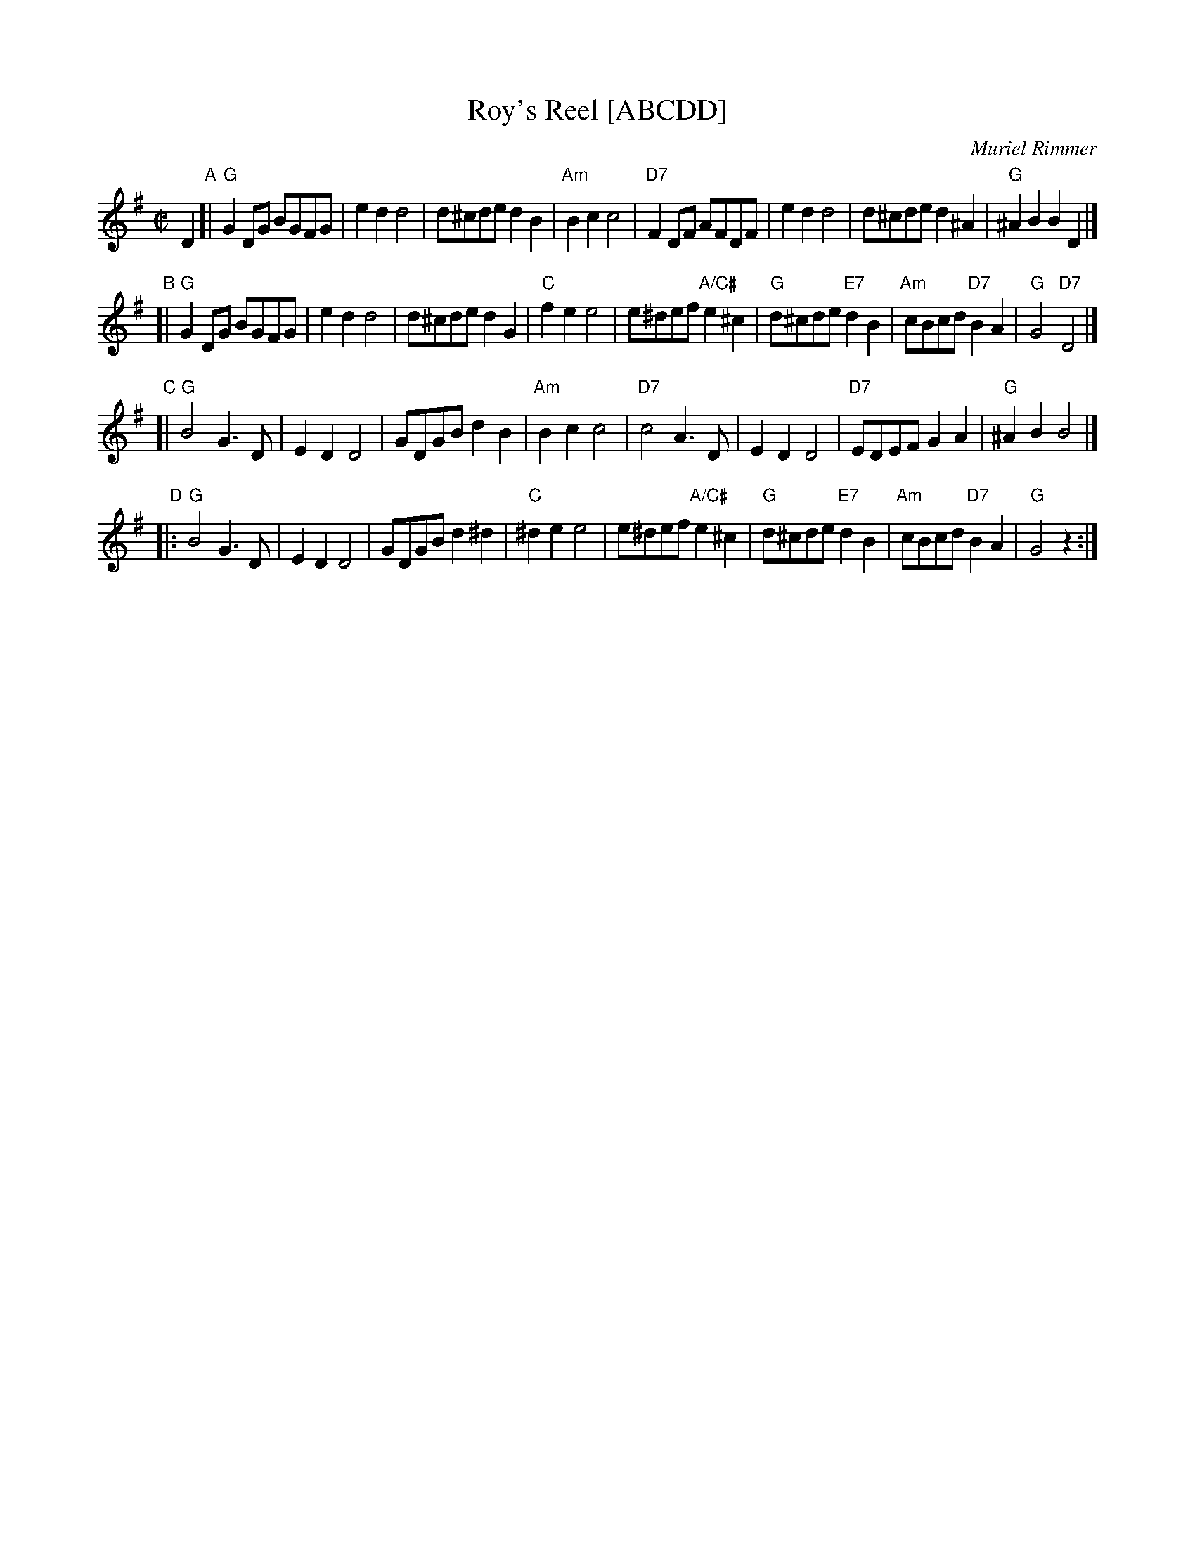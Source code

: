 X: 1
T: Roy's Reel [ABCDD]
C: Muriel Rimmer
R: reel
Z: 2003 John Chambers <jc:trillian.mit.edu>
M: C|
L: 1/8
K: G
D2 \
"A"\
[|"G"G2DG BGFG | e2d2 d4 | d^cde d2B2 | "Am"B2c2 c4 \
| "D7"F2DF AFDF | e2d2 d4 | d^cde d2^A2 | "G"^A2B2 B2D2 |]
"B"\
[|"G"G2DG BGFG | e2d2 d4 | d^cde d2G2 | "C"f2e2 e4 \
| e^def "A/C#"e2^c2 | "G"d^cde "E7"d2B2 | "Am"cBcd "D7"B2A2 | "G"G4 "D7"D4 |]
"C"\
[| "G"B4 G3D | E2D2 D4 | GDGB d2B2 | "Am"B2c2 c4 \
| "D7"c4 A3D | E2D2 D4 | "D7"EDEF G2A2 | "G"^A2B2 B4 |]
"D"\
|: "G"B4 G3D | E2D2 D4 | GDGB d2^d2 | "C"^d2e2 e4 \
| e^def "A/C#"e2^c2 | "G"d^cde "E7"d2B2 | "Am"cBcd "D7"B2A2 | "G"G4 z2 :|
